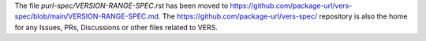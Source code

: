 The file `purl-spec/VERSION-RANGE-SPEC.rst` has been moved to
https://github.com/package-url/vers-spec/blob/main/VERSION-RANGE-SPEC.md.
The https://github.com/package-url/vers-spec/ repository is also the home for
any Issues, PRs, Discussions or other files related to VERS.
